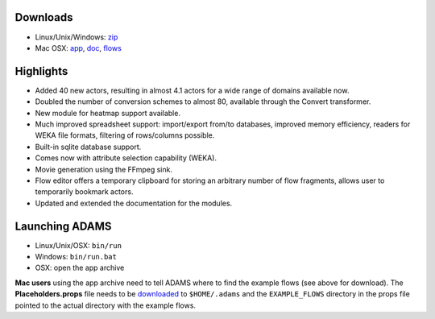 .. title: 0.4.1
.. slug: 0-4-1
.. date: 2012-12-20 16:40:11 UTC+13:00
.. tags: 
.. category: 
.. link: 
.. description: 
.. type: text
.. author: FracPete

Downloads
=========

* Linux/Unix/Windows: `zip <bin_>`__
* Mac OSX: `app <app_>`__, `doc <doc_>`__, `flows <flows_>`__

.. _bin: http://sourceforge.net/projects/theadamsflow/files/0.4.1/adams-all-0.4.1-bin.zip/download
.. _app: http://sourceforge.net/projects/theadamsflow/files/0.4.1/adams-all-0.4.1-app.zip/download
.. _doc: http://sourceforge.net/projects/theadamsflow/files/0.4.1/adams-all-0.4.1-doc.zip/download
.. _flows: http://sourceforge.net/projects/theadamsflow/files/0.4.1/adams-all-0.4.1-flows.jar/download


Highlights
==========

* Added 40 new actors, resulting in almost 4.1 actors for a wide range of
  domains available now.
* Doubled the number of conversion schemes to almost 80, available through the
  Convert transformer.
* New module for heatmap support available.
* Much improved spreadsheet support: import/export from/to databases, improved
  memory efficiency, readers for WEKA file formats, filtering of rows/columns
  possible.
* Built-in sqlite database support.
* Comes now with attribute selection capability (WEKA).
* Movie generation using the FFmpeg sink.
* Flow editor offers a temporary clipboard for storing an arbitrary number of
  flow fragments, allows user to temporarily bookmark actors.
* Updated and extended the documentation for the modules.

Launching ADAMS
===============

* Linux/Unix/OSX: ``bin/run``
* Windows: ``bin/run.bat``
* OSX: open the app archive

**Mac users** using the app archive need to tell ADAMS where to find the
example flows (see above for download). The **Placeholders.props** file needs to be
`downloaded <https://adams.cms.waikato.ac.nz/resources/Placeholders.props>`_ to
``$HOME/.adams`` and the ``EXAMPLE_FLOWS`` directory in the props file
pointed to the actual directory with the example flows.


